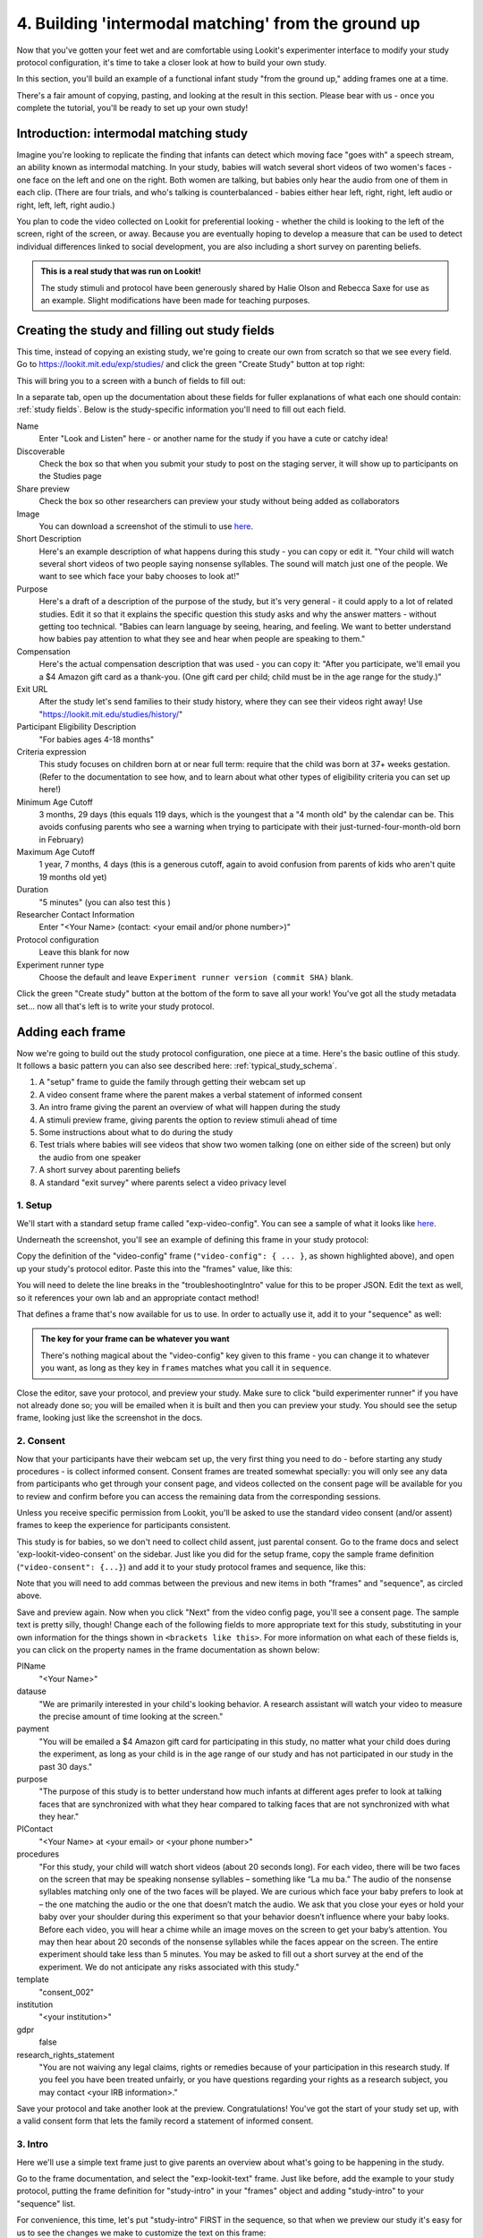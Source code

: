 #####################################################
4. Building 'intermodal matching' from the ground up
#####################################################

Now that you've gotten your feet wet and are comfortable using Lookit's experimenter interface to modify your study protocol configuration, it's time to take a closer look at how to build your own study. 

In this section, you'll build an example of a functional infant study "from the ground up," adding frames one at a time.

There's a fair amount of copying, pasting, and looking at the result in this section. Please bear with us - once you complete the tutorial, you'll be ready to set up your own study!

Introduction: intermodal matching study
---------------------------------------

Imagine you're looking to replicate the finding that infants can detect which moving face "goes with" a speech stream, an ability known as intermodal matching. In your study, babies will watch several short videos of two women's faces - one face on the left and one on the right. Both women are talking, but babies only hear the audio from one of them in each clip. (There are four trials, and who's talking is counterbalanced - babies either hear left, right, right, left audio or right, left, left, right audio.) 

You plan to code the video collected on Lookit for preferential looking - whether the child is looking to the left of the screen, right of the screen, or away. Because you are eventually hoping to develop a measure that can be used to detect individual differences linked to social development, you are also including a short survey on parenting beliefs.

.. admonition:: This is a real study that was run on Lookit!

   The study stimuli and protocol have been generously shared by Halie Olson and Rebecca Saxe for use as an example. Slight modifications have been made for teaching purposes.

Creating the study and filling out study fields
-----------------------------------------------

This time, instead of copying an existing study, we're going to create our own from scratch so that we see every field. Go to `<https://lookit.mit.edu/exp/studies/>`_ and click the green "Create Study" button at top right:

.. image:: _static/img/tutorial/create_study_button.png
    :alt: Create Study button
    
This will bring you to a screen with a bunch of fields to fill out:

.. image:: _static/img/tutorial/create_study.png
    :alt: Study creation view

In a separate tab, open up the documentation about these fields for fuller explanations of what each one should contain: :ref:`study fields`. Below is the study-specific information you'll need to fill out each field.

Name
  Enter "Look and Listen" here - or another name for the study if you have a cute or catchy idea! 
  
Discoverable
  Check the box so that when you submit your study to post on the staging server, it will show up to participants on the Studies page
  
Share preview
  Check the box so other researchers can preview your study without being added as collaborators
  
Image
  You can download a screenshot of the stimuli to use `here <http://www.mit.edu/~kimscott/intermodal/img/intermodal_thumbnail.png>`_.

Short Description
  Here's an example description of what happens during this study - you can copy or edit it. "Your child will watch several short videos of two people saying nonsense syllables. The sound will match just one of the people. We want to see which face your baby chooses to look at!"

Purpose
  Here's a draft of a description of the purpose of the study, but it's very general - it could apply to a lot of related studies. Edit it so that it explains the specific question this study asks and why the answer matters - without getting too technical. "Babies can learn language by seeing, hearing, and feeling. We want to better understand how babies pay attention to what they see and hear when people are speaking to them."

Compensation
  Here's the actual compensation description that was used - you can copy it: "After you participate, we'll email you a $4 Amazon gift card as a thank-you. (One gift card per child; child must be in the age range for the study.)"

Exit URL
  After the study let's send families to their study history, where they can see their videos right away! Use "https://lookit.mit.edu/studies/history/"

Participant Eligibility Description
  "For babies ages 4-18 months"

Criteria expression
  This study focuses on children born at or near full term: require that the child was born at 37+ weeks gestation. (Refer to the documentation to see how, and to learn about what other types of eligibility criteria you can set up here!)

Minimum Age Cutoff
  3 months, 29 days (this equals 119 days, which is the youngest that a "4 month old" by the calendar can be. This avoids confusing parents who see a warning when trying to participate with their just-turned-four-month-old born in February)

Maximum Age Cutoff
  1 year, 7 months, 4 days (this is a generous cutoff, again to avoid confusion from parents of kids who aren't quite 19 months old yet)

Duration
  "5 minutes" (you can also test this )

Researcher Contact Information
  Enter "<Your Name> (contact: <your email and/or phone number>)"

Protocol configuration
  Leave this blank for now

Experiment runner type
  Choose the default and leave ``Experiment runner version (commit SHA)`` blank.

Click the green "Create study" button at the bottom of the form to save all your work! You've got all the study metadata set... now all that's left is to write your study protocol.

Adding each frame
-----------------

Now we're going to build out the study protocol configuration, one piece at a time. Here's the basic outline of this study. It follows a basic pattern you can also see described here: :ref:`typical_study_schema`.

1. A "setup" frame to guide the family through getting their webcam set up
2. A video consent frame where the parent makes a verbal statement of informed consent
3. An intro frame giving the parent an overview of what will happen during the study
4. A stimuli preview frame, giving parents the option to review stimuli ahead of time
5. Some instructions about what to do during the study
6. Test trials where babies will see videos that show two women talking (one on either side of the screen) but only the audio from one speaker
7. A short survey about parenting beliefs
8. A standard "exit survey" where parents select a video privacy level

1. Setup
~~~~~~~~~

We'll start with a standard setup frame called "exp-video-config". You can see a sample of what it looks like `here <https://lookit.github.io/lookit-frameplayer-docs/classes/Exp-video-config.html>`_. 

Underneath the screenshot, you'll see an example of defining this frame in your study protocol:

.. image:: _static/img/tutorial/exp_video_config.png
    :alt: Exp-video-config frame docs
    
Copy the definition of the "video-config" frame (``"video-config": { ... }``, as shown highlighted above), and open up your study's protocol editor. Paste this into the "frames" value, like this:

.. image:: _static/img/tutorial/video_config_added_to_frames.png
    :alt: Adding the video-config example to frames
    
You will need to delete the line breaks in the "troubleshootingIntro" value for this to be proper JSON. Edit the text as well, so it references your own lab and an appropriate contact method!

That defines a frame that's now available for us to use. In order to actually use it, add it to your "sequence" as well:

.. image:: _static/img/tutorial/video_config_added_to_sequence.png
    :alt: Adding the video-config example to sequence
    
.. admonition:: The key for your frame can be whatever you want

   There's nothing magical about the "video-config" key given to this frame - you can change it to whatever you want, as long as they key in ``frames`` matches what you call it in ``sequence``. 
   
Close the editor, save your protocol, and preview your study. Make sure to click "build experimenter runner" if you have not already done so; you will be emailed when it is built and then you can preview your study. You should see the setup frame, looking just like the screenshot in the docs.

2. Consent
~~~~~~~~~~~

Now that your participants have their webcam set up, the very first thing you need to do - before starting any study procedures - is collect informed consent. Consent frames are treated somewhat specially: you will only see any data from participants who get through your consent page, and videos collected on the consent page will be available for you to review and confirm before you can access the remaining data from the corresponding sessions.

Unless you receive specific permission from Lookit, you'll be asked to use the standard video consent (and/or assent) frames to keep the experience for participants consistent.

This study is for babies, so we don't need to collect child assent, just parental consent. Go to the frame docs and select 'exp-lookit-video-consent' on the sidebar. Just like you did for the setup frame, copy the sample frame definition (``"video-consent": {...}``) and add it to your study protocol frames and sequence, like this:

.. image:: _static/img/tutorial/adding_video_consent.png
    :alt: Adding the video-consent example to sequence

Note that you will need to add commas between the previous and new items in both "frames" and "sequence", as circled above.

Save and preview again. Now when you click "Next" from the video config page, you'll see a consent page. The sample text is pretty silly, though! Change each of the following fields to more appropriate text for this study, substituting in your own information for the things shown in ``<brackets like this>``. For more information on what each of these fields is, you can click on the property names in the frame documentation as shown below:

.. image:: _static/img/tutorial/frame_docs_properties.png
    :alt: Properties as displayed in frame docs

PIName
  "<Your Name>"
  
datause
  "We are primarily interested in your child's looking behavior. A research assistant will watch your video to measure the precise amount of time looking at the screen."
  
payment
  "You will be emailed a $4 Amazon gift card for participating in this study, no matter what your child does during the experiment, as long as your child is in the age range of our study and has not participated in our study in the past 30 days."
            
purpose
  "The purpose of this study is to better understand how much infants at different ages prefer to look at talking faces that are synchronized with what they hear compared to talking faces that are not synchronized with what they hear."
  
PIContact
  "<Your Name> at <your email> or <your phone number>"
            
procedures
  "For this study, your child will watch short videos (about 20 seconds long). For each video, there will be two faces on the screen that may be speaking nonsense syllables – something like “La mu ba.” The audio of the nonsense syllables matching only one of the two faces will be played. We are curious which face your baby prefers to look at – the one matching the audio or the one that doesn’t match the audio. We ask that you close your eyes or hold your baby over your shoulder during this experiment so that your behavior doesn’t influence where your baby looks. Before each video, you will hear a chime while an image moves on the screen to get your baby’s attention. You may then hear about 20 seconds of the nonsense syllables while the faces appear on the screen. The entire experiment should take less than 5 minutes. You may be asked to fill out a short survey at the end of the experiment. We do not anticipate any risks associated with this study."

template
  "consent_002"

institution
  "<your institution>"

gdpr
  false
            
research_rights_statement
  "You are not waiving any legal claims, rights or remedies because of your participation in this research study.  If you feel you have been treated unfairly, or you have questions regarding your rights as a research subject, you may contact <your IRB information>."

Save your protocol and take another look at the preview. Congratulations! You've got the start of your study set up, with a valid consent form that lets the family record a statement of informed consent.

3. Intro
~~~~~~~~~

Here we'll use a simple text frame just to give parents an overview about what's going to be happening in the study. 

Go to the frame documentation, and select the "exp-lookit-text" frame. Just like before, add the example to your study protocol, putting the frame definition for "study-intro" in your "frames" object and adding "study-intro" to your "sequence" list.

For convenience, this time, let's put "study-intro" FIRST in the sequence, so that when we preview our study it's easy for us to see the changes we make to customize the text on this frame:

.. image:: _static/img/tutorial/study_intro_first.png
    :alt: Putting the study-intro frame first

Save your protocol and go ahead and preview your study. You should see a simple text frame first. Let's change the ``blocks`` value to show an appropriate overview for this study: copy and paste the section below to replace the existing ``"blocks": [...]`` piece:

.. code:: json

   "blocks": [
        {
            "emph": true,
            "text": "Important: your child does not need to be with you until the videos begin. First, let's go over what will happen!",
            "title": "Overview of the 'Look and Listen' study"
        },
        {
            "text": "During this study, your baby will watch videos of talking faces while we record where he or she chooses to look."
        },
        {
            "text": "You’ll have a chance to preview the videos ahead of time. After reading the instructions you’ll start the experiment when you and your baby are ready."
        },
        {
            "text": "The video section will take about 3 minutes."
        },
        {
            "text": "After the videos, you will answer a few final questions. Then you're all done!"
        }
    ]

Save and preview again to see your changes. 

4. Stimulus preview
~~~~~~~~~~~~~~~~~~~

Especially if you need parents blind to stimuli and so you ask them to turn around or close their eyes, it's generally best practice to offer them an opportunity to preview any images, audio, or video that their child will be shown during the study. This lets them check that they don't think anything is objectionable or inappropriate for their child - e.g., interactions they find to be violent, or images of something that might interact with a child's phobia. From a practical standpoint, it also greatly decreases the temptation to "peek" at the stimuli during the study out of curiosity or concern.

We'll use the frame type "exp-lookit-stimuli-preview" here to offer parents the opportunity to preview stimuli, and record while they preview if so. You can look up the properties they accept in the frame documentation, but since you're already getting the hang of using the frame documentation to start from an example, this time you can just copy and paste the following definition into ``frames``:

.. code:: json

   "video-preview": {
        "kind": "exp-lookit-stimuli-preview",
        "stimuli": [
            {
                "caption": "For each trial, there will be two women on the screen speaking nonsense syllables. Only the audio for one of the videos will be played at a time. Here's an example.",
                "video": "INSERT_EXAMPLE_VIDEONAME_HERE"
            }
        ],
        "baseDir": "https://www.mit.edu/~kimscott/intermodal/",
        "videoTypes": [
            "webm",
            "mp4"
        ],
        "blocks": [
            {
                "text": "During the videos, we'll ask that you hold your child over your shoulder like this, so that you're facing away from the screen.",
                "image": {
                    "alt": "Father holding child looking over his shoulder",
                    "src": "INSERT_SRC_URL_HERE"
                }
            },
            {
                "text": "The reason we ask this is that your child is learning from you all the time. Even if he or she can't see where you're looking, you may unconsciously shift towards one side or the other and influence your child's attention. We want to make sure we're measuring your child's preferences, not yours!"
            },
            {
                "text": "If you'd like to see an example of a video your child will be shown, you can take a look ahead of time now. It's important that you watch the video without your child, so that the videos will still be new to them."
            }
        ],
        "skipButtonText": "Skip preview",
        "previewButtonText": "Preview a video (my child can't see the screen)",
        "showPreviousButton": true
    }

There are a few stimuli above that you'll need to insert. You can see all the stimuli you might need for this study at `<https://www.mit.edu/~kimscott/intermodal/>`_. 

* For the example video, where it says ``"INSERT_EXAMPLE_VIDEONAME_HERE"``, take a look in the mp4 directory to find an example video (any example with sound is fine). You only need to give the filename without extension, like "abba1", because we're already telling the exp-lookit-stimuli-preview frame to use a "base directory" for this study and expect certain video types. You can learn more here: :ref:`stim_directory_structure`.

* For the image of the father holding his child over his shoulder, take a look in the img directory, and insert the full path ("https://www.mit.edu/~kimscott/...") to the file you want to use.

Then make sure to also add "video-preview" to your ``sequence``. You can put this at the start of the sequence to make it easy to see right away. Save and take a look at the preview!


.. admonition:: Warning about putting frames at the start to preview them quickly

   Putting a frame at the start of the ``sequence`` is a good way to quickly keep previewing it, but it won't work if the frame is displayed full-screen. That's because web browsers won't let websites make themselves fullscreen without a "user interaction event," like clicking on a button. Whenever you switch into full-screen mode, the frame beforehand needs to have a "next" button or similar. 
   
   To rapidly preview a full-screen frame, just put it second in your ``sequence``, after e.g. a text frame that doesn't require you do do anything but click Next.


5. Instructions
~~~~~~~~~~~~~~~

Almost done with the preparations! We're just going to give particpants one more frame with directions so these are fresh in their minds. This time we'll use an exp-lookit-instructions frame, which allows showing a fairly flexible combination of text, audio, video, and the user's own webcam. Here's a starting point for the frame to add:

.. code:: json

   "final-instructions": {
        "kind": "exp-lookit-instructions",
        "blocks": [
            {
                "text": "The video section will take about 3 minutes to complete. After that, you will be able to select a level of privacy for your data."
            },
            {
                "title": "Study overview",
                "listblocks": [
                    {
                        "text": "To get your baby's attention, first they will see a moving shape and hear a chime. "
                    },
                    {
                        "text": "Then your baby will watch four videos, each about 20 seconds long."
                    }
                ]
            },
            {
                "title": "During the videos",
                "listblocks": [
                    {
                        "text": "Please face away from the screen, holding your infant so they can look over your shoulder. Please don't look at the videos yourself--we may not be able to use your infant’s data in that case.",
                        "image": {
                            "alt": "Father holding child looking over his shoulder",
                            "src": "https://s3.amazonaws.com/lookitcontents/exp-physics/OverShoulder.jpg"
                        }
                    },
                    {
                        "text": "Don’t worry if your baby isn’t looking at the screen the entire time! Please just try to keep them facing the screen so they can look if they want to."
                    }
                ]
            },
            {
                "title": "Pausing and stopping",
                "listblocks": [
                    {
                        "text": "If your child gets fussy or distracted, or you need to attend to something else for a moment, you can pause the study by pressing the space bar."
                    },
                    {
                        "text": "If you need to end the study early, try closing the window or tab and you should see an 'exit' option pop up. You’ll be prompted to note any technical problems you might be experiencing and to select a privacy level for your videos."
                    }
                ]
            },
            {
                "text": "Please turn the volume up so it's easy to hear but still comfortable.",
                "title": "Test your audio",
                "mediaBlock": {
                    "text": "You should hear 'Ready to go?'",
                    "isVideo": false,
                    "sources": [
                        {
                            "src": "MP3_SOURCE_HERE",
                            "type": "audio/mp3"
                        },
                        {
                            "src": "OGG_SOURCE_HERE",
                            "type": "audio/ogg"
                        }
                    ],
                    "mustPlay": true,
                    "warningText": "Please try playing the sample audio."
                }
            }
        ],
        "nextButtonText": "Start the videos! \n (You'll have a moment to turn around.)"
    }

The snippet above sets up several sections ("blocks") with bulleted lists of information. (For a real study you might also consider splitting this frame into several frames - a study overview, "during the videos" directions, pausing and stopping, and the audio test. More things to click through, but less text on the page.)

As in the preview, there are some stimuli you need to add! Browse the audio files `here <http://www.mit.edu/~kimscott/intermodal/>`_ to find an mp3 and ogg version of a "ready to go!" audio clip that you can use to have parents test their audio. Insert the full paths where it says "MP3_SOURCE_HERE" and "OGG_SOURCE_HERE". Why multiple versions of the same files? This helps make sure that the media will work across various computer setups.

Once you've added this frame to your ``frames`` and to your ``sequence``, check out how it looks. Note that because you've set ``mustPlay`` to ``true`` in the block about testing your audio, you can't proceed to the next frame until you've played it! This is to make sure that participants don't start the video section without their sound on. If they do, (a) the study won't work because the baby needs to be able to hear the sound, and (b) they're going to be very confused because they won't hear the audio instructions that tell them what's going on, when it's time to turn back around, etc.
    
6. Test trial(s)
~~~~~~~~~~~~~~~~

Finally, the meat of the study! Right now, we're just going to set up a single test trial to see how it works. Once we have a complete mockup of the study, we'll add the counterbalancing and the rest of the trials. 

For this study, we're going to use the fairly flexible "exp-lookit-composite-video-trial" frame, which proceeds through optional "announcement," "intro", "calibration," and "test" phases. Please skim the `frame documentation <https://lookit.github.io/lookit-frameplayer-docs/classes/Exp-lookit-video.html>`_ now for an overview of how it works. 

Copy and paste the following frame to your ``frames``  (removing the comments that look like ``<-- TEXT HERE ``) and then add "example-test-trial" to your ``sequence``. Because this frame is shown full-screen, you should put it after at least one other frame to test it out (e.g., after your instructions frame) rather than making it the first frame. This is because your web browser won't let something go full-screen unless you take an action to trigger that (like pressing the "next" button).

.. code:: json

   "example-test-trial": 
      {
            "kind": "exp-lookit-composite-video-trial",
            "baseDir": "https://www.mit.edu/~kimscott/intermodal/",
            "testCount": 1, <-- PLAY THROUGH THE TEST VIDEO ONE TIME
            "audioTypes": [
                "ogg",
                "mp3"
            ],
            "pauseAudio": "<INSERT HERE>", <-- INSERT THE NAME (NO EXTENSION) OF AUDIO TO PLAY UPON PAUSING THE STUDY HERE
            "videoTypes": [
                "webm",
                "mp4"
            ],
            "attnSources": "<INSERT HERE>", <-- INSERT THE NAME OF THE VIDEO TO SHOW DURING THE ANNOUNCEMENT PHASE HERE
            "introSources": [], <-- LEAVE THIS AS AN EMPTY LIST - WE DON'T NEED AN INTRO
            "musicSources": [], <-- LEAVE THIS AS AN EMPTY LIST - WE DON'T NEED MUSIC
            "unpauseAudio": "<INSERT HERE>", <-- INSERT THE NAME OF AUDIO TO PLAY WHEN THE STUDY IS UN-PAUSED
            "announceLength": 3, <-- THIS IS HOW MANY SECONDS TO MAKE THE ANNOUNCEMENT PHASE
            "calibrationLength": 2000, <-- THIS IS HOW LONG TO MAKE EACH CALIBRATION BLOCK
            "calibrationPositions": [ <-- THIS IS THE LIST OF PLACES THE CALIBRATION VIDEO WILL BE SHOWN, IN ORDER
                "left",
                "right",
                "left",
                "right",
                "center"
            ],
            "calibrationAudioSources": "<INSERT HERE>", <-- INSERT THE AUDIO TO PLAY DURING CALIBRATION
            "calibrationVideoSources": "<INSERT HERE>", <-- INSERT THE CALIBRATION VIDEO TO USE
            "sources": "abba1", <-- TEST VIDEO OF TWO WOMEN TALKING
            "altSources": "baab1", <-- WHAT VIDEO TO USE IF THE STUDY GETS PAUSED DURING TEST AND THIS TRIAL IS RE-STARTED
            "audioSources": "video_1_HO_intro", <-- WHAT AUDIO TO PLAY AS AN ANNOUNCEMENT
     }
    
Again, you will need to browse the `available audio and video files <http://www.mit.edu/~kimscott/intermodal/>`_ to select appropriate stimuli to insert where indicated above.

.. admonition:: Planning your audio instructions

   You want your audio instructions to be as concise as possible, but still friendly and complete. Figuring out all the different audio files you need is often a lesson in just how much communication you take for granted in the lab!
   
Save your protocol and take a look at what happens. You should see three phases: a spinning ball with some audio instructions; a "calibration" section where an attention-grabber pops back and forth on the screen (so that your coders will be able to verify they can see the child looking back and forth), and then a test video where two women are talking but we can only hear one of them.
    
7. Survey
~~~~~~~~~

After the test trials, you plan to include the Early Parenting Attitudes Questionairre (See Hembacher & Frank, https://psyarxiv.com/hxk3d/). It's a bit long, so for the purposes of this tutorial we're just going to include a few questions from it. Copy and paste the following frame into ``frames``, and add "epaq-survey" to your ``sequence`` - you know the drill. This uses the "exp-lookit-survey" frame type. 

.. code:: json

   "epaq-survey": {
        "kind": "exp-lookit-survey",
        "formSchema": {
            "schema": {
                "type": "object",
                "title": "This is an optional survey that will take a few minutes to complete. Please indicate how much you agree with the following statements using a 0-6 scale with 0 being 'I do not agree' and 6 being 'strongly agree.'",
                "properties": {
                    "Q1": {
                        "enum": [
                            "0 (Do not agree)",
                            "1",
                            "2",
                            "3",
                            "4",
                            "5",
                            "6 (Strongly agree)"
                        ],
                        "title": "Children should be comforted when they are scared or unhappy.",
                        "required": false
                    },
                    "Q2": {
                        "enum": [
                            "0 (Do not agree)",
                            "1",
                            "2",
                            "3",
                            "4",
                            "5",
                            "6 (Strongly agree)"
                        ],
                        "title": "It’s important for parents to help children learn to deal with their emotions.",
                        "required": false
                    }

                }
            },
            "options": {
                "fields": {
                    "Q1": {
                        "type": "radio",
                        "removeDefaultNone": true
                    },
                    "Q2": {
                        "type": "radio",
                        "removeDefaultNone": true
                    }
                }
            }
        }
      }
        
Save your protocol and take a look at the preview. You should see a simple form with two questions and some intro text, and (since nothing's required) you should be able to proceed even if you don't answer the questions. 
        
You don't need to understand all the syntax above - but even if it looks pretty opaque, you can probably see the basic structure. There are two questions Q1 and Q2 defined in "properties," with some corresponding additional information under "options." Each one has some actual question text (the "title"), some options from 0 to 6, and will be shown as radio buttons. 

Go ahead and try adding the next question (call it "Q3"): 

"Parents should pay attention to what their child likes and dislikes." 

It will have the same format and possible answers as the others. You can copy and paste the information about "Q2" under both "properties" and "options" and just edit it!
    
8. Exit survey
~~~~~~~~~~~~~~

Finally, to wrap up our study we need to include an "exp-lookit-exit-survey" frame. (This is required of all Lookit studies to keep the experience for parents fairly consistent.) This is where parents have an option to choose how you may share their video, if at all, and to give you some feedback if they want to. It's also where you'll provide some "debriefing" information, just like you might when chatting with the family after they came into the lab. There are more guidelines about what your debriefing should contain under :ref:`the sample study outline <debriefing-info>`. 

You guessed it - copy and paste the frame below into ``frames`` in your protocol, and add "exit-survey" to your ``sequence``. Put the frames in your ``sequence`` in order and try out the entire study! 

.. code:: json

   "exit-survey": {
            "kind": "exp-lookit-exit-survey",
            "debriefing": {
                "text": "You and your baby are helping us to better understand how the preference for visual/auditory synchrony in speech develops over the first 18 months of life. Babies vary in the amount of time they choose to look at the 'synchronized' speaker compared to the 'unsynchronized' speaker - there's no right or wrong preference! We are interested in how much babies' preferences differ at various ages. If you'd like, you can even participate with your baby again next month!\n\nTo thank you for your participation, we'll be emailing you a $4 Amazon gift card - this should arrive in your inbox within the next week after we confirm your consent video and check that your child is in the age range for this study. (If you don't hear from us by then, feel free to reach out!) If you participate again with another child in the age range, you'll receive one gift card per child. You will also receive another gift card if you participate again with this child if it has been at least one month since the last time this child participated.",
                "title": "Thank you for participating in our study!"
            }
        }
        
Finally, pretend that your baby has fussed out partway through, and try pressing ctrl-X or F1 during the study. You should see a dialogue appear and if you choose to leave the study, you'll be taken to the last frame - which is now, appropriately, your exit survey. Hooray!

Set up counterbalancing
-----------------------

Your plan for this study is actually to have four test trials. Either the audio will come from the left speaker, right speaker, right speaker, left speaker; or it will come from right speaker, left speaker, left speaker, right speaker.

To do this sort of counterbalancing, the simplest approach is to use a special class of frame called a "randomizer." At the time your study protocol is interpreted in order to display the study to your participant, the randomizer frame will make some (random) selections. There are a variety of randomizer frames available on Lookit, which you can browse `here <https://lookit.github.io/lookit-frameplayer-docs/modules/randomizers.html>`_. For our study, we will use the fairly general-purpose "random-parameter-set" randomizer, which you can read more about in those frame docs if you're curious. (There are also more walkthroughs in :ref:`random_parameter_set`.)

We will be providing the randomizer with three main things: a list of frames (``frameList``), a set of properties all the frames should share, just for convenience (``commonFrameProperties``), and a list of sets of parameters to substitute in (``parameterSets``)- the randomizer will choose one of these at the start of the study and do the substitution. 

Let's start with just a skeleton of our test trials frame:

.. code:: json

   "test-trials": {
        "kind": "choice",
        "sampler": "random-parameter-set",
        "frameList": [],
        "parameterSets": [],
        "commonFrameProperties": {}
    }

For each of the four test trials, we're going to want to use an exp-lookit-composite-video-trial frame with some of the same basic properties, so let's put those in ``commonFrameProperties``:

.. code:: json

   "commonFrameProperties": {
        "kind": "exp-lookit-composite-video-trial",
        "baseDir": "https://www.mit.edu/~kimscott/intermodal/",
        "testCount": 1,
        "audioTypes": [
            "ogg",
            "mp3"
        ],
        "pauseAudio": "pause_HO",
        "videoTypes": [
            "webm",
            "mp4"
        ],
        "attnSources": "attentiongrabber",
        "introSources": [],
        "musicSources": [],
        "unpauseAudio": "return_after_pause_HO",
        "announceLength": 3,
        "calibrationLength": 0,
        "calibrationPositions": [
            "left",
            "right",
            "left",
            "right",
            "center"
        ],
        "calibrationAudioSources": "chimes",
        "calibrationVideoSources": "attentiongrabber"
    }
    
Note that we set ``"calibrationLength": 0`` above. That's because we only want to do calibration on the first trial, so we'll use 0 as the default and just override it on the first trial.

Now let's expand that ``frameList``. The only things that vary each frame are going to be the actual test stimuli (``sources`` and ``altSources``) and the announcement audio. Here's what our frame list would look like for the left, right, right, left condition. Notice that we add one more frame at the very end where we skip the test trial entirely, and don't do recording - we just use that to do an announcement phase where we tell the parent they're all done and can turn back around!

.. code:: json

   "frameList": [
        {
            "sources": "abba1",
            "altSources": "baab1",
            "audioSources": "video_1_HO_intro",
            "calibrationLength": 2000
        },
        {
            "sources": "abba2",
            "altSources": "baab2",
            "audioSources": "video_02_HO"
        },
        {
            "sources": "abba3",
            "altSources": "baab3",
            "audioSources": "video_03_HO"
        },
        {
            "sources": "abba4",
            "altSources": "baab4",
            "audioSources": "video_04_HO"
        },
        {
            "sources": [],
            "altSources": [],
            "doRecording": false,
            "audioSources": "all_done_HO"
        }
    ]
    
That's great, but it hard-codes in the stimuli for this counterbalancing condition. Actually, sometimes we want to use "abba[N]" as the primary videos (and "baab[N]" as the backup in case the parent pauses during the test), and other times we want to use "baab[N]" as the primary videos. That's just what this randomizer is for! We'll stick in placeholders for the sources/altSources like this:

.. code:: json

   "frameList": [
        {
            "sources": "VIDEO1",
            "altSources": "ALTVIDEO1",
            "audioSources": "video_1_HO_intro",
            "calibrationLength": 2000
        },
        {
            "sources": "VIDEO2",
            "altSources": "ALTVIDEO2",
            "audioSources": "video_02_HO"
        },
        {
            "sources": "VIDEO3",
            "altSources": "ALTVIDEO3",
            "audioSources": "video_03_HO"
        },
        {
            "sources": "VIDEO4",
            "altSources": "ALTVIDEO4",
            "audioSources": "video_04_HO"
        },
        {
            "sources": [],
            "altSources": [],
            "doRecording": false,
            "audioSources": "all_done_HO",
            "calibrationLength": 0
        }
    ]
    
Then we also need to define the ``parameterSets``, which will let us define values for ``VIDEO1``, ``VIDEO2``, etc. The ``parameterSets`` value is a list of sets; each set should define all the values we need for one condition:

.. code:: json

   "parameterSets": [
        {
            "VIDEO1": "abba1",
            "VIDEO2": "abba2",
            "VIDEO3": "abba3",
            "VIDEO4": "abba4",
            "ALTVIDEO1": "baab1",
            "ALTVIDEO2": "baab2",
            "ALTVIDEO3": "baab3",
            "ALTVIDEO4": "baab4"
        },
        {
            "VIDEO1": "baab1",
            "VIDEO2": "baab2",
            "VIDEO3": "baab3",
            "VIDEO4": "baab4",
            "ALTVIDEO1": "abba1",
            "ALTVIDEO2": "abba2",
            "ALTVIDEO3": "abba3",
            "ALTVIDEO4": "abba4"
        }
    ]
    
By default, half of kids will be assigned to the first set, and half to the second. That's what we want here, so we don't need to do anything more. But if you wanted to assign more kids to one condition (for instance, because you had enough data from one condition) or assign kids to conditions based on their ages, you could also provide a ``parameterSetWeights`` property for this randomizer. 

Putting it all together, you should now have a test-trials randomizer frame with ``frameList``, ``parameterSets``, and ``commonFrameProperties`` defined. Give it a try - a few times! Sometimes you should see one condition, and sometimes the other. (If you really want to see how a particular parameterSet works, that's another reason to provide the ``parameterSetWeights`` - e.g., you could set that to ``[1, 0]`` to only use the first set.)

About creating and hosting your stimuli
----------------------------------------

In this example, you used stimuli already posted for you at `<www.mit.edu/~kimscott/intermodal/>`. When you create your own studies, note that you'll in general need to create and host your own stimuli. Because researchers' needs here will vary substantially, stimulus creation and hosting is outside the scope of this tutorial. However, resources are available under :ref:`stim_prep`.

About communicating with parents
---------------------------------

One of the biggest challenges we have observed for researchers transitioning to running studies online isn't technical: it's the difference in communication medium. Instead of talking with parents face-to-face--answering the questions they bring up and tuning your explanations based on how they respond--you now have to anticipate the wide variety of ways people might be confused or concerned. And you're communicating, generally using text, with sleep-deprived parents at home who are holding squirming infants on their laps (and perhaps trying to keep siblings occupied too). 

It is HARD, for instance, to write a few-sentence "elevator pitch" for your study that really explains - in an accessible way! - what your question is and why it's interesting. For most scientists, this is substantially harder than regular scientific writing. 

It's also very hard to condense text instructions into something concise, non-condescending, and complete. (The examples above aren't perfect!) You may realize there's more than you thought to explain about how to do your study (e.g. how to avoid biasing the child), and that you want to add some training trials with feedback, video instructions, or more detailed audio instructions. 

So this is a general note of caution: yes, in some respects it's easy to "throw a study up on Lookit." (Or at least we're trying to make it easy!) But it will likely take you longer than you expect to go from "We know exactly how we want our study to work" to "We're up and running," in large part because of these sorts of details. And it is absolutely worth putting in the time to come up with a study protocol that doesn't just "work" but is clear and easy to follow for parents - not least because we're all sharing the same subject pool and reputation as a fun place to do studies. 

Using the documentation to learn about more advanced features
--------------------------------------------------------------

We hope that working through some examples has been helpful, but the Lookit documentation goes beyond just the tutorial! You can explore using the sidebar on the left to view detailed guides to preparing your study (including advanced topics not covered in this tutorial), managing your data, and developing your own custom frames. We recommend using the search function within the documentation, which ensures your results come only from the current, up-to-date version of the docs, rather than any archived older versions that might pop up on Google.

